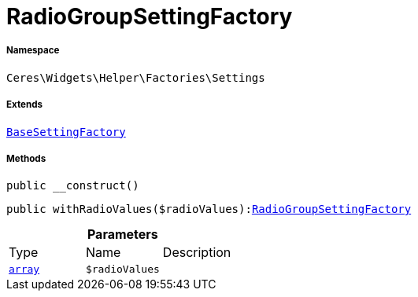 :table-caption!:
:example-caption!:
:source-highlighter: prettify
:sectids!:
[[ceres__radiogroupsettingfactory]]
= RadioGroupSettingFactory





===== Namespace

`Ceres\Widgets\Helper\Factories\Settings`

===== Extends
xref:Ceres/Widgets/Helper/Factories/Settings/BaseSettingFactory.adoc#[`BaseSettingFactory`]





===== Methods

[source%nowrap, php, subs=+macros]
[#__construct]
----

public __construct()

----







[source%nowrap, php, subs=+macros]
[#withradiovalues]
----

public withRadioValues($radioValues):xref:Ceres/Widgets/Helper/Factories/Settings/RadioGroupSettingFactory.adoc#[RadioGroupSettingFactory]

----







.*Parameters*
|===
|Type |Name |Description
|link:http://php.net/array[`array`^]
a|`$radioValues`
|
|===


